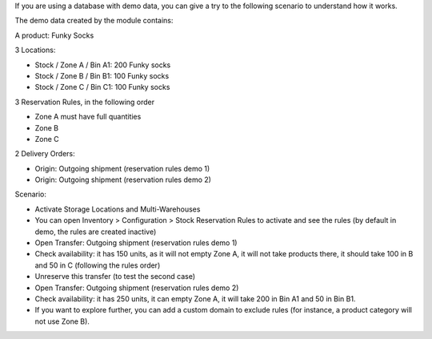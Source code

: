 If you are using a database with demo data, you can give a try
to the following scenario to understand how it works.

The demo data created by the module contains:

A product: Funky Socks

3 Locations:

* Stock / Zone A / Bin A1: 200 Funky socks
* Stock / Zone B / Bin B1: 100 Funky socks
* Stock / Zone C / Bin C1: 100 Funky socks

3 Reservation Rules, in the following order

* Zone A must have full quantities
* Zone B
* Zone C

2 Delivery Orders:

* Origin: Outgoing shipment (reservation rules demo 1)
* Origin: Outgoing shipment (reservation rules demo 2)

Scenario:

* Activate Storage Locations and Multi-Warehouses
* You can open Inventory > Configuration > Stock Reservation Rules to activate
  and see the rules (by default in demo, the rules are created inactive)
* Open Transfer: Outgoing shipment (reservation rules demo 1)
* Check availability: it has 150 units, as it will not empty Zone A, it will not
  take products there, it should take 100 in B and 50 in C (following the rules order)
* Unreserve this transfer (to test the second case)
* Open Transfer: Outgoing shipment (reservation rules demo 2)
* Check availability: it has 250 units, it can empty Zone A, it will take 200 in
  Bin A1 and 50 in Bin B1.
* If you want to explore further, you can add a custom domain to exclude rules
  (for instance, a product category will not use Zone B).
